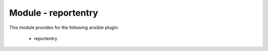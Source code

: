 ====================
Module - reportentry
====================


This module provides for the following ansible plugin:

    * reportentry


.. ansibleautoplugin::
   :module: library/reportentry.py
   :documentation: true
   :examples: true
